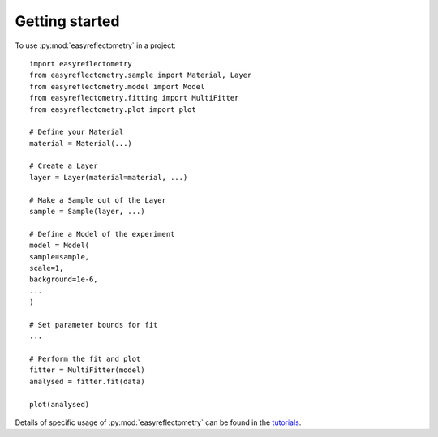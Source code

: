 ====================
**Getting started**
====================

To use :py:mod:`easyreflectometry` in a project::

    import easyreflectometry
    from easyreflectometry.sample import Material, Layer
    from easyreflectometry.model import Model
    from easyreflectometry.fitting import MultiFitter
    from easyreflectometry.plot import plot

    # Define your Material
    material = Material(...)

    # Create a Layer
    layer = Layer(material=material, ...)

    # Make a Sample out of the Layer
    sample = Sample(layer, ...)

    # Define a Model of the experiment
    model = Model(
    sample=sample,
    scale=1,
    background=1e-6,
    ...
    )

    # Set parameter bounds for fit
    ...

    # Perform the fit and plot
    fitter = MultiFitter(model)
    analysed = fitter.fit(data)

    plot(analysed)


Details of specific usage of :py:mod:`easyreflectometry` can be found in the `tutorials`_.

.. _`tutorials`: ./tutorials/tutorials.rst
